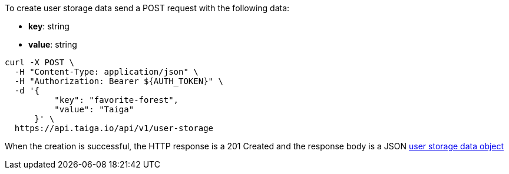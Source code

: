 To create user storage data send a POST request with the following data:

- *key*: string
- *value*: string

[source,bash]
----
curl -X POST \
  -H "Content-Type: application/json" \
  -H "Authorization: Bearer ${AUTH_TOKEN}" \
  -d '{
          "key": "favorite-forest",
          "value": "Taiga"
      }' \
  https://api.taiga.io/api/v1/user-storage
----

When the creation is successful, the HTTP response is a 201 Created and the response body is a JSON link:#object-user-storage-detail[user storage data object]
